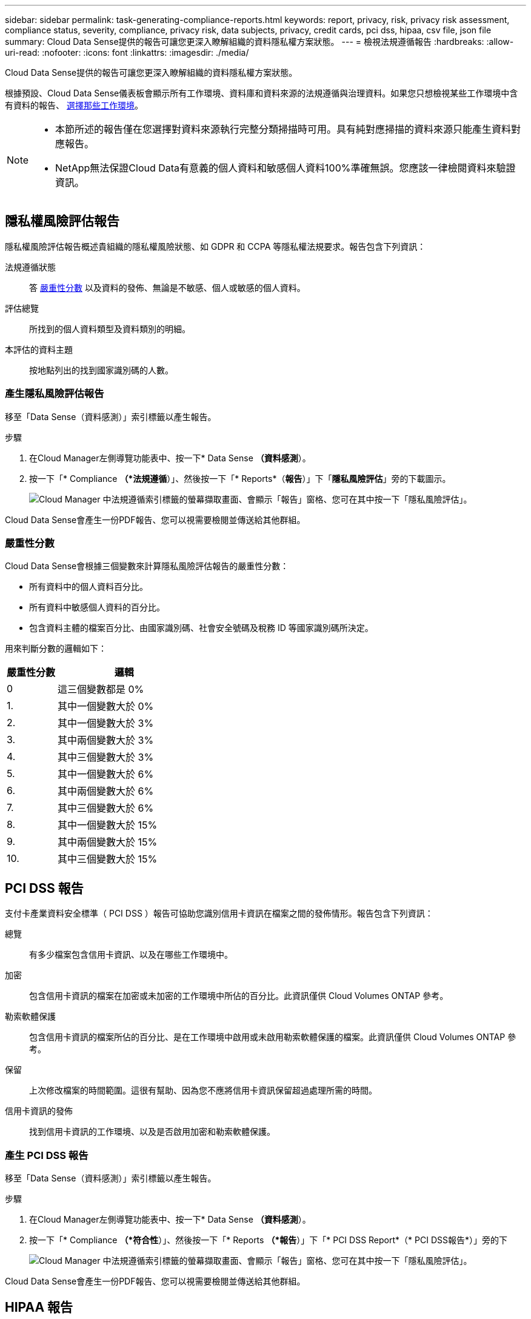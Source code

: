---
sidebar: sidebar 
permalink: task-generating-compliance-reports.html 
keywords: report, privacy, risk, privacy risk assessment, compliance status, severity, compliance, privacy risk, data subjects, privacy, credit cards, pci dss, hipaa, csv file, json file 
summary: Cloud Data Sense提供的報告可讓您更深入瞭解組織的資料隱私權方案狀態。 
---
= 檢視法規遵循報告
:hardbreaks:
:allow-uri-read: 
:nofooter: 
:icons: font
:linkattrs: 
:imagesdir: ./media/


[role="lead"]
Cloud Data Sense提供的報告可讓您更深入瞭解組織的資料隱私權方案狀態。

根據預設、Cloud Data Sense儀表板會顯示所有工作環境、資料庫和資料來源的法規遵循與治理資料。如果您只想檢視某些工作環境中含有資料的報告、 <<Selecting the working environments for reports,選擇那些工作環境>>。

[NOTE]
====
* 本節所述的報告僅在您選擇對資料來源執行完整分類掃描時可用。具有純對應掃描的資料來源只能產生資料對應報告。
* NetApp無法保證Cloud Data有意義的個人資料和敏感個人資料100%準確無誤。您應該一律檢閱資料來驗證資訊。


====


== 隱私權風險評估報告

隱私權風險評估報告概述貴組織的隱私權風險狀態、如 GDPR 和 CCPA 等隱私權法規要求。報告包含下列資訊：

法規遵循狀態:: 答 <<Severity score,嚴重性分數>> 以及資料的發佈、無論是不敏感、個人或敏感的個人資料。
評估總覽:: 所找到的個人資料類型及資料類別的明細。
本評估的資料主題:: 按地點列出的找到國家識別碼的人數。




=== 產生隱私風險評估報告

移至「Data Sense（資料感測）」索引標籤以產生報告。

.步驟
. 在Cloud Manager左側導覽功能表中、按一下* Data Sense *（資料感測*）。
. 按一下「* Compliance *（*法規遵循*）」、然後按一下「* Reports*（*報告*）」下「*隱私風險評估*」旁的下載圖示。
+
image:screenshot_privacy_risk_assessment.gif["Cloud Manager 中法規遵循索引標籤的螢幕擷取畫面、會顯示「報告」窗格、您可在其中按一下「隱私風險評估」。"]



Cloud Data Sense會產生一份PDF報告、您可以視需要檢閱並傳送給其他群組。



=== 嚴重性分數

Cloud Data Sense會根據三個變數來計算隱私風險評估報告的嚴重性分數：

* 所有資料中的個人資料百分比。
* 所有資料中敏感個人資料的百分比。
* 包含資料主體的檔案百分比、由國家識別碼、社會安全號碼及稅務 ID 等國家識別碼所決定。


用來判斷分數的邏輯如下：

[cols="27,73"]
|===
| 嚴重性分數 | 邏輯 


| 0 | 這三個變數都是 0% 


| 1. | 其中一個變數大於 0% 


| 2. | 其中一個變數大於 3% 


| 3. | 其中兩個變數大於 3% 


| 4. | 其中三個變數大於 3% 


| 5. | 其中一個變數大於 6% 


| 6. | 其中兩個變數大於 6% 


| 7. | 其中三個變數大於 6% 


| 8. | 其中一個變數大於 15% 


| 9. | 其中兩個變數大於 15% 


| 10. | 其中三個變數大於 15% 
|===


== PCI DSS 報告

支付卡產業資料安全標準（ PCI DSS ）報告可協助您識別信用卡資訊在檔案之間的發佈情形。報告包含下列資訊：

總覽:: 有多少檔案包含信用卡資訊、以及在哪些工作環境中。
加密:: 包含信用卡資訊的檔案在加密或未加密的工作環境中所佔的百分比。此資訊僅供 Cloud Volumes ONTAP 參考。
勒索軟體保護:: 包含信用卡資訊的檔案所佔的百分比、是在工作環境中啟用或未啟用勒索軟體保護的檔案。此資訊僅供 Cloud Volumes ONTAP 參考。
保留:: 上次修改檔案的時間範圍。這很有幫助、因為您不應將信用卡資訊保留超過處理所需的時間。
信用卡資訊的發佈:: 找到信用卡資訊的工作環境、以及是否啟用加密和勒索軟體保護。




=== 產生 PCI DSS 報告

移至「Data Sense（資料感測）」索引標籤以產生報告。

.步驟
. 在Cloud Manager左側導覽功能表中、按一下* Data Sense *（資料感測*）。
. 按一下「* Compliance *（*符合性*）」、然後按一下「* Reports *（*報告*）」下「* PCI DSS Report*（* PCI DSS報告*）」旁的下
+
image:screenshot_pci_dss.gif["Cloud Manager 中法規遵循索引標籤的螢幕擷取畫面、會顯示「報告」窗格、您可在其中按一下「隱私風險評估」。"]



Cloud Data Sense會產生一份PDF報告、您可以視需要檢閱並傳送給其他群組。



== HIPAA 報告

健康保險流通與責任法案（ HIPAA ）報告可協助您識別含有健全狀況資訊的檔案。其設計旨在協助貴組織遵守 HIPAA 資料隱私權法律。Cloud Data Sense所需的資訊包括：

* 健全狀況參考模式
* ICD-10-CM 醫療代碼
* ICD-9-CM 醫療代碼
* HR –健全狀況類別
* 健全狀況應用程式資料類別


報告包含下列資訊：

總覽:: 有多少檔案包含健全狀況資訊、以及在哪些工作環境中。
加密:: 包含在加密或未加密工作環境中健全狀況資訊的檔案百分比。此資訊僅供 Cloud Volumes ONTAP 參考。
勒索軟體保護:: 包含健全狀況資訊的檔案中、有多少檔案位於啟用或未啟用勒索軟體保護的工作環境中。此資訊僅供 Cloud Volumes ONTAP 參考。
保留:: 上次修改檔案的時間範圍。這很有幫助、因為您不應將健全狀況資訊保留超過處理所需的時間。
健康資訊的發佈:: 找到健全狀況資訊的工作環境、以及是否啟用加密和勒索軟體保護。




=== 產生 HIPAA 報告

移至「Data Sense（資料感測）」索引標籤以產生報告。

.步驟
. 在Cloud Manager左側導覽功能表中、按一下* Data Sense *（資料感測*）。
. 按一下「* Compliance *（*法規遵循*）」、然後按一下「* Reports*（*報告*）」下「* HIPAA Report*（* HIPAA報告*）」旁的
+
image:screenshot_hipaa.gif["Cloud Manager 中法規遵循索引標籤的螢幕擷取畫面、顯示您可按一下 HIPAA 的「報告」窗格。"]



Cloud Data Sense會產生一份PDF報告、您可以視需要檢閱並傳送給其他群組。



== 資料對應報告

資料對應報告概述儲存在企業資料來源中的資料、協助您做出移轉、備份、安全性及法規遵循程序等決策。報告首先列出一份概述報告、摘要說明您所有的工作環境和資料來源、然後針對每個工作環境提供詳細資料。

報告包含下列資訊：

使用容量:: 適用於所有工作環境：列出每個工作環境的檔案數量和使用容量。對於單一工作環境：列出使用最大容量的檔案。
資料存留期:: 提供三個圖表、說明檔案建立、上次修改或上次存取的時間。根據特定日期範圍列出檔案數量及其使用容量。
資料大小:: 列出工作環境中特定大小範圍內的檔案數量。
檔案類型:: 列出儲存在工作環境中的每種檔案類型的檔案總數和使用容量。




=== 產生資料對應報告

移至「Data Sense（資料感測）」索引標籤以產生報告。

.步驟
. 在Cloud Manager左側導覽功能表中、按一下* Data Sense *（資料感測*）。
. 按一下「*管理*」、然後按一下「管理儀表板」中的「*完整資料對應總覽報告*」按鈕。
+
image:screenshot_compliance_data_mapping_report_button.png["管理儀表板的螢幕擷取畫面、顯示如何啟動資料對應報告。"]



Cloud Data Sense會產生一份PDF報告、您可以視需要檢閱並傳送給其他群組。



== 資料調查報告

「資料調查報告」是「資料調查」頁面內容的下載內容。 link:task-controlling-private-data.html#filtering-data-in-the-data-investigation-page["深入瞭解資料調查頁面"]。

您可以將報告儲存至本機機器、做為.CSV檔案（最多可包含5、000列資料）、或匯出至NFS共用的.Json檔案（可包含無限列數）。如果Data Sense正在掃描檔案（非結構化資料）、目錄（資料夾和檔案共用）或資料庫（結構化資料）、則最多可下載三個報告檔案。

匯出至檔案共用時、請確認Data有意義擁有正確的匯出存取權限。



=== 產生資料調查報告

.步驟
. 在「Data Investigation（資料調查）」頁面中、按一下 image:button_download.png["下載按鈕"] 按鈕。
. 選取您要下載資料的.CSV報告或.Json報告、然後按一下*下載報告*。
+
image:screenshot_compliance_investigation_report.png["下載調查報告頁面的快照、內含多個選項。"]

+
選取.Json報告時、請以「<host_name>//<share_path>'的格式輸入要下載報告的NFS共用名稱。



對話方塊會顯示正在下載報告的訊息。

您可以在中檢視Json報告產生的進度 <<Viewing the status of your compliance actions,「行動狀態」窗格>>。



=== 每份資料調查報告所包含的內容

*非結構化檔案資料報告*包含下列檔案相關資訊：

* 檔案名稱
* 位置類型
* 工作環境名稱
* 儲存儲存庫（例如、磁碟區、儲存區、共享區）
* 工作環境類型
* 檔案路徑
* 檔案類型
* 檔案大小
* 建立時間
* 上次修改時間
* 上次存取
* 檔案擁有者
* 類別
* 個人資訊
* 敏感的個人資訊
* 刪除偵測日期
+
刪除偵測日期可識別檔案刪除或移動的日期。這可讓您識別敏感檔案的移動時間。刪除的檔案不屬於儀表板或「調查」頁面上顯示的檔案編號數。這些檔案只會出現在 CSV 報告中。



*非結構化目錄資料報告*包含下列資料夾與檔案共用的相關資訊：

* 工作環境名稱
* 儲存儲存庫（例如資料夾或檔案共用）
* 工作環境類型
* 檔案路徑（目錄名稱）
* 檔案擁有者
* 建立時間
* 探索到的時間
* 上次修改時間
* 上次存取
* 開放式權限
* 目錄類型


*結構化資料報告*包含下列資料庫表格的相關資訊：

* DB表格名稱
* 位置類型
* 工作環境名稱
* 儲存儲存庫（例如架構）
* 欄數
* 列數
* 個人資訊
* 敏感的個人資訊




== 選擇報告的工作環境

您可以篩選Cloud Data Sense Compliance儀表板的內容、以查看所有工作環境和資料庫、或只是特定工作環境的法規遵循資料。

當您篩選儀表板時、Data Sense會將法規遵循資料和報告範圍僅限於您所選的工作環境。

.步驟
. 按一下篩選下拉式清單、選取您要檢視資料的工作環境、然後按一下 * 檢視 * 。
+
image:screenshot_cloud_compliance_filter.gif["選取您要執行之報告的工作環境的螢幕擷取畫面。"]


